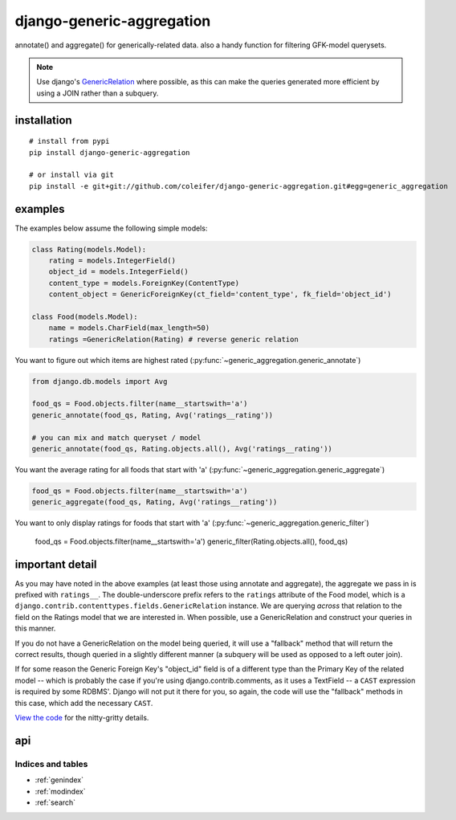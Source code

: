 .. django-generic-aggregation documentation master file, created by
   sphinx-quickstart on Wed May  2 16:49:11 2012.
   You can adapt this file completely to your liking, but it should at least
   contain the root `toctree` directive.

==========================
django-generic-aggregation
==========================

annotate() and aggregate() for generically-related data.  also a handy function
for filtering GFK-model querysets.

.. note::
    Use django's `GenericRelation <https://docs.djangoproject.com/en/dev/ref/contrib/contenttypes/#reverse-generic-relations>`_ where possible,
    as this can make the queries generated more efficient by using a JOIN rather
    than a subquery.


installation
------------

::

    # install from pypi
    pip install django-generic-aggregation
    
    # or install via git
    pip install -e git+git://github.com/coleifer/django-generic-aggregation.git#egg=generic_aggregation


examples
--------

The examples below assume the following simple models:

.. code-block:: python

    class Rating(models.Model):
        rating = models.IntegerField()
        object_id = models.IntegerField()
        content_type = models.ForeignKey(ContentType)
        content_object = GenericForeignKey(ct_field='content_type', fk_field='object_id')
    
    class Food(models.Model):
        name = models.CharField(max_length=50)
        ratings =GenericRelation(Rating) # reverse generic relation


You want to figure out which items are highest rated (:py:func:`~generic_aggregation.generic_annotate`)

.. code-block:: python

    from django.db.models import Avg
    
    food_qs = Food.objects.filter(name__startswith='a')
    generic_annotate(food_qs, Rating, Avg('ratings__rating'))
    
    # you can mix and match queryset / model
    generic_annotate(food_qs, Rating.objects.all(), Avg('ratings__rating'))

You want the average rating for all foods that start with 'a' (:py:func:`~generic_aggregation.generic_aggregate`)

.. code-block:: python

    food_qs = Food.objects.filter(name__startswith='a')
    generic_aggregate(food_qs, Rating, Avg('ratings__rating'))

You want to only display ratings for foods that start with 'a' (:py:func:`~generic_aggregation.generic_filter`)

    food_qs = Food.objects.filter(name__startswith='a')
    generic_filter(Rating.objects.all(), food_qs)


important detail
----------------

As you may have noted in the above examples (at least those using annotate and
aggregate), the aggregate we pass in is prefixed with ``ratings__``.  The double-underscore
prefix refers to the ``ratings`` attribute of the Food model, which is a
``django.contrib.contenttypes.fields.GenericRelation`` instance.  We are querying
*across* that relation to the field on the Ratings model that we are interested in.
When possible, use a GenericRelation and construct your queries in this manner.

If you do not have a GenericRelation on the model being queried, it will use
a "fallback" method that will return the correct results, though queried in a slightly
different manner (a subquery will be used as opposed to a left outer join).

If for some reason the Generic Foreign Key's "object_id" field is of a different
type than the Primary Key of the related model -- which is probably the case if you're
using django.contrib.comments, as it uses a TextField -- a ``CAST`` expression is
required by some RDBMS'.  Django will not put it there for you, so again, the
code will use the "fallback" methods in this case, which add the necessary ``CAST``.

`View the code <https://github.com/coleifer/django-generic-aggregation/>`_ for the nitty-gritty details.


api
---

.. py:module:: generic_aggregation

.. py:function:: generic_annotate(qs_model, generic_qs_model, aggregator[, gfk_field=None[, alias='score']])

    Find blog entries with the most comments:
    
    .. code-block:: python
    
        qs = generic_annotate(Entry.objects.public(), Comment.objects.public(), Count('comments__id'))
        for entry in qs:
            print entry.title, entry.score
    
    Find the highest rated foods:

    .. code-block:: python
    
        generic_annotate(Food, Rating, Avg('ratings__rating'), alias='avg')
        for food in qs:
            print food.name, '- average rating:', food.avg
    
    .. note::
        In both of the above examples it is assumed that a GenericRelation exists
        on Entry to Comment (named "comments") and also on Food to Rating (named "ratings").
        If a GenericRelation does *not* exist, the query will still return correct
        results but the code path will be different as it will use the fallback method.
    
    .. warning::
        If the underlying column type differs between the qs_model's primary
        key and the generic_qs_model's foreign key column, it will use the fallback
        method, which can correctly CASTself.
    
    :param qs_model: A model or a queryset of objects you want to perform
        annotation on, e.g. blog entries
    :param generic_qs_model: A model or queryset containing a GFK, e.g. comments
    :param aggregator: an aggregation, from django.db.models, e.g. Count('id') or Avg('rating')
    :param gfk_field: explicitly specify the field w/the gfk
    :param alias: attribute name to use for annotation
    :rtype: a queryset containing annotate rows

.. py:function:: generic_aggregate(qs_model, generic_qs_model, aggregator[, gfk_field=None])

    Find total number of comments on blog entries:
    
    .. code-block:: python
    
        generic_aggregate(Entry.objects.public(), Comment.objects.public(), Count('comments__id'))
    
    Find the average rating for foods starting with 'a':
    
    .. code-block:: python
    
        a_foods = Food.objects.filter(name__startswith='a')
        generic_aggregate(a_foods, Rating, Avg('ratings__rating'))
    
    .. note::
        In both of the above examples it is assumed that a GenericRelation exists
        on Entry to Comment (named "comments") and also on Food to Rating (named "ratings").
        If a GenericRelation does *not* exist, the query will still return correct
        results but the code path will be different as it will use the fallback method.
    
    .. warning::
        If the underlying column type differs between the qs_model's primary
        key and the generic_qs_model's foreign key column, it will use the fallback
        method, which can correctly CASTself.

    :param qs_model: A model or a queryset of objects you want to perform
        annotation on, e.g. blog entries
    :param generic_qs_model: A model or queryset containing a GFK, e.g. comments
    :param aggregator: an aggregation, from django.db.models, e.g. Count('id') or Avg('rating')
    :param gfk_field: explicitly specify the field w/the gfk
    :rtype: a scalar value indicating the result of the aggregation

.. py:function:: generic_filter(generic_qs_model, filter_qs_model[, gfk_field=None])

    Only show me ratings made on foods that start with "a":
    
        a_foods = Food.objects.filter(name__startswith='a')
        generic_filter(Rating.objects.all(), a_foods)
    
    Only show me comments from entries that are marked as public:
    
        generic_filter(Comment.objects.public(), Entry.objects.public())
    
    :param generic_qs_model: A model or queryset containing a GFK, e.g. comments
    :param qs_model: A model or a queryset of objects you want to restrict the generic_qs to
    :param gfk_field: explicitly specify the field w/the gfk
    :rtype: a filtered queryset


Indices and tables
==================

* :ref:`genindex`
* :ref:`modindex`
* :ref:`search`

